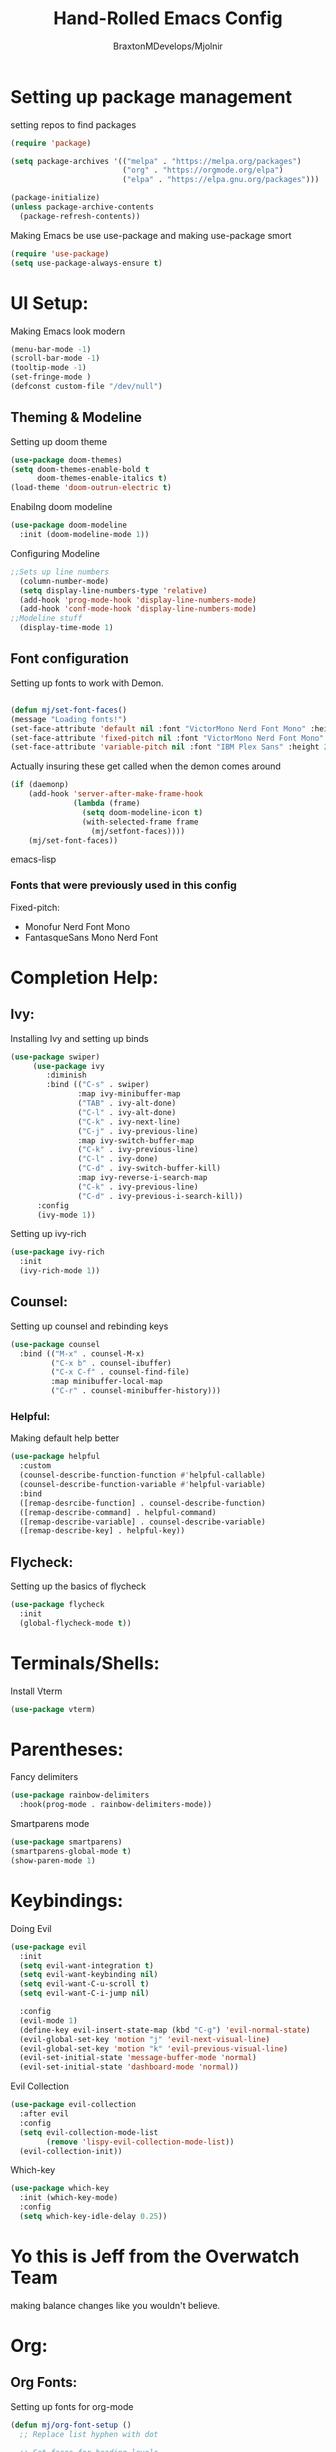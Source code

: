#+Title: Hand-Rolled Emacs Config
#+Author: BraxtonMDevelops/Mjolnir
#+STARTUP: folded
#+PROPERTY: header-args :emacs-lisp :tangle ./init-1.el

* Setting up package management
setting repos to find packages
#+begin_src emacs-lisp :tangle ./init-1.el
    (require 'package)

    (setq package-archives '(("melpa" . "https://melpa.org/packages")
                             ("org" . "https://orgmode.org/elpa")
                             ("elpa" . "https://elpa.gnu.org/packages")))

    (package-initialize)
    (unless package-archive-contents
      (package-refresh-contents))
#+end_src
Making Emacs be use use-package and making use-package smort
#+begin_src emacs-lisp
  (require 'use-package)
  (setq use-package-always-ensure t)
#+end_src
* UI Setup:
  Making Emacs look modern 
  #+begin_src emacs-lisp :tangle ./init-1.el
    (menu-bar-mode -1)
    (scroll-bar-mode -1)
    (tooltip-mode -1)
    (set-fringe-mode )
    (defconst custom-file "/dev/null")
  #+end_src

** Theming & Modeline 
Setting up doom theme
#+begin_src emacs-lisp
  (use-package doom-themes)
  (setq doom-themes-enable-bold t
        doom-themes-enable-italics t)
  (load-theme 'doom-outrun-electric t)
#+end_src
Enabilng doom modeline
#+begin_src emacs-lisp
  (use-package doom-modeline
    :init (doom-modeline-mode 1))
#+end_src

Configuring Modeline
#+begin_src emacs-lisp
;;Sets up line numbers
  (column-number-mode)
  (setq display-line-numbers-type 'relative)
  (add-hook 'prog-mode-hook 'display-line-numbers-mode)
  (add-hook 'conf-mode-hook 'display-line-numbers-mode)
;;Modeline stuff
  (display-time-mode 1)
#+end_src

** Font configuration
Setting up fonts to work with Demon.
#+begin_src emacs-lisp 

  (defun mj/set-font-faces()
  (message "Loading fonts!")
  (set-face-attribute 'default nil :font "VictorMono Nerd Font Mono" :height 240 :weight 'medium)
  (set-face-attribute 'fixed-pitch nil :font "VictorMono Nerd Font Mono" :height 240 :weight 'medium)
  (set-face-attribute 'variable-pitch nil :font "IBM Plex Sans" :height 250 ))
#+end_src 

Actually insuring these get called when the demon comes around
#+begin_src emacs-lisp
(if (daemonp)
    (add-hook 'server-after-make-frame-hook
              (lambda (frame)
                (setq doom-modeline-icon t)
                (with-selected-frame frame
                  (mj/setfont-faces))))
    (mj/set-font-faces))
#+end_src emacs-lisp
*** Fonts that were previously used in this config
Fixed-pitch:
+ Monofur Nerd Font Mono
+ FantasqueSans Mono Nerd Font
*  Completion Help:
** Ivy:
Installing Ivy and setting up binds
#+begin_src emacs-lisp
(use-package swiper)
     (use-package ivy
        :diminish
        :bind (("C-s" . swiper)
               :map ivy-minibuffer-map
               ("TAB" . ivy-alt-done)
               ("C-l" . ivy-alt-done)
               ("C-k" . ivy-next-line)
               ("C-j" . ivy-previous-line)
               :map ivy-switch-buffer-map
               ("C-k" . ivy-previous-line)
               ("C-l" . ivy-done)
               ("C-d" . ivy-switch-buffer-kill)
               :map ivy-reverse-i-search-map
               ("C-k" . ivy-previous-line)
               ("C-d" . ivy-previous-i-search-kill))
      :config
      (ivy-mode 1))
#+end_src
Setting up ivy-rich
#+begin_src emacs-lisp
    (use-package ivy-rich
      :init
      (ivy-rich-mode 1))
#+end_src
** Counsel:
Setting up counsel and rebinding keys
#+begin_src emacs-lisp
          (use-package counsel
            :bind (("M-x" . counsel-M-x)
                   ("C-x b" . counsel-ibuffer)
                   ("C-x C-f" . counsel-find-file)
                   :map minibuffer-local-map
                   ("C-r" . counsel-minibuffer-history))) 
#+end_src
*** Helpful:
Making default help better 
#+begin_src emacs-lisp
                (use-package helpful
                  :custom
                  (counsel-describe-function-function #'helpful-callable)
                  (counsel-describe-function-variable #'helpful-variable)
                  :bind
                  ([remap-desrcibe-function] . counsel-describe-function)
                  ([remap-describe-command] . helpful-command)
                  ([remap-describe-variable] . counsel-describe-variable)
                  ([remap-describe-key] . helpful-key))
#+end_src
** Flycheck:
Setting up the basics of flycheck
#+begin_src emacs-lisp
    (use-package flycheck
      :init
      (global-flycheck-mode t))
#+end_src
* Terminals/Shells: 
Install Vterm
#+begin_src emacs-lisp
(use-package vterm)
#+end_src
* Parentheses:
Fancy delimiters
#+begin_src emacs-lisp
  (use-package rainbow-delimiters
    :hook(prog-mode . rainbow-delimiters-mode))
#+end_src
Smartparens mode
#+begin_src emacs-lisp
(use-package smartparens)
(smartparens-global-mode t)
(show-paren-mode 1)
#+end_src
* Keybindings: 
Doing Evil
#+begin_src emacs-lisp
                        (use-package evil
                          :init
                          (setq evil-want-integration t)
                          (setq evil-want-keybinding nil)
                          (setq evil-want-C-u-scroll t)
                          (setq evil-want-C-i-jump nil)

                          :config
                          (evil-mode 1)
                          (define-key evil-insert-state-map (kbd "C-g") 'evil-normal-state)
                          (evil-global-set-key 'motion "j" 'evil-next-visual-line)
                          (evil-global-set-key 'motion "k" 'evil-previous-visual-line)
                          (evil-set-initial-state 'message-buffer-mode 'normal)
                          (evil-set-initial-state 'dashboard-mode 'normal))
#+end_src
Evil Collection
#+begin_src emacs-lisp
          (use-package evil-collection
            :after evil
            :config
            (setq evil-collection-mode-list
                  (remove 'lispy-evil-collection-mode-list))
            (evil-collection-init))
#+end_src
Which-key
#+begin_src emacs-lisp
      (use-package which-key
        :init (which-key-mode)
        :config
        (setq which-key-idle-delay 0.25))
#+end_src
* Yo this is Jeff from the Overwatch Team
making balance changes like you wouldn't believe.
* Org:
** Org Fonts: 
Setting up fonts for org-mode
#+begin_src emacs-lisp
(defun mj/org-font-setup ()
  ;; Replace list hyphen with dot

  ;; Set faces for heading levels
  (dolist (face '((org-level-1 . 1.2)
                  (org-level-2 . 1.1)
                  (org-level-3 . 1.05)
                  (org-level-4 . 1.0)
                  (org-level-5 . 1.1)
                  (org-level-6 . 1.1)
                  (org-level-7 . 1.1)
                  (org-level-8 . 1.1)))
    (set-face-attribute (car face) nil :font "IBM Plex Sans" :weight 'regular :height (cdr face)))

  ;; Ensure that anything that should be fixed-pitch in Org files appears that way
  (set-face-attribute 'org-block nil    :foreground nil :inherit 'fixed-pitch)
  (set-face-attribute 'org-table nil    :inherit 'fixed-pitch)
  (set-face-attribute 'org-formula nil  :inherit 'fixed-pitch)
  (set-face-attribute 'org-code nil     :inherit '(shadow fixed-pitch))
  (set-face-attribute 'org-table nil    :inherit '(shadow fixed-pitch))
  (set-face-attribute 'org-verbatim nil :inherit '(shadow fixed-pitch))
  (set-face-attribute 'org-special-keyword nil :inherit '(font-lock-comment-face fixed-pitch))
  (set-face-attribute 'org-meta-line nil :inherit '(font-lock-comment-face fixed-pitch))
  (set-face-attribute 'org-checkbox nil  :inherit 'fixed-pitch)
  (set-face-attribute 'line-number nil :inherit 'fixed-pitch)
  (set-face-attribute 'line-number-current-line nil :inherit 'fixed-pitch))
#+end_src
** Basic Org Configuration:
making org-mode-setup function
#+begin_src emacs-lisp
              (defun mj/org-mode-setup()
                (variable-pitch-mode 1)
                (auto-fill-mode 0)
                (visual-line-mode 1)
                (setq-default truncate-lines t)
                (setq evil-auto-indent nil)
                (org-indent-mode))
#+end_src
Setting up fun org mode bullets
#+begin_src emacs-lisp
  (use-package org-superstar  
  :after org
  :hook (org-mode . org-superstar-mode)
  :custom
  (org-superstar-remove-leading-stars t)
  (org-superstar-headline-bullets-list '("☕" "☀" "☎" "☞" "☭" "☯" "☮")))
#+end_src
Running previously setup org hooks and all
#+begin_src emacs-lisp
                    (use-package org
                      :hook (org-mode . mj/org-mode-setup)
                      :config
                      (setq org-ellipsis " ▾")
                      (mj/org-font-setup)
                      (setq org-agenda-start-with-time-log-mode t)
                      (setq org-log-done 'time)
                      (setq org-log-into-drawer t)
                      (setq org-agenda-files
                            '("~/Org/Tasks.org")))
#+end_src
** Enabling org-tempo:
Unleashing Tempo and Improving it
#+begin_src emacs-lisp
(require 'org-tempo)

(add-to-list 'org-structure-template-alist '("sh" . "src shell"))
(add-to-list 'org-structure-template-alist '("el" . "src emacs-lisp"))
(add-to-list 'org-structure-template-alist '("py" . "src python"))
#+end_src
** Auto-tangling:
   Making it so I don't have to run `C-c C-v f`everytime this file gets updated.
#+begin_src emacs-lisp
(defun mj/org-babel-tangle-config ()
  (when (string-equal (buffer-file-name)
                      (expand-file-name "~/.emacs/Emacs.org"))
    ;; Dynamic scoping to the rescue
    (let ((org-confirm-babel-evaluate nil))
      (org-babel-tangle))))

(add-hook 'org-mode-hook (lambda () (add-hook 'after-save-hook #'mj/org-babel-tangle-config)))
#+end_src
